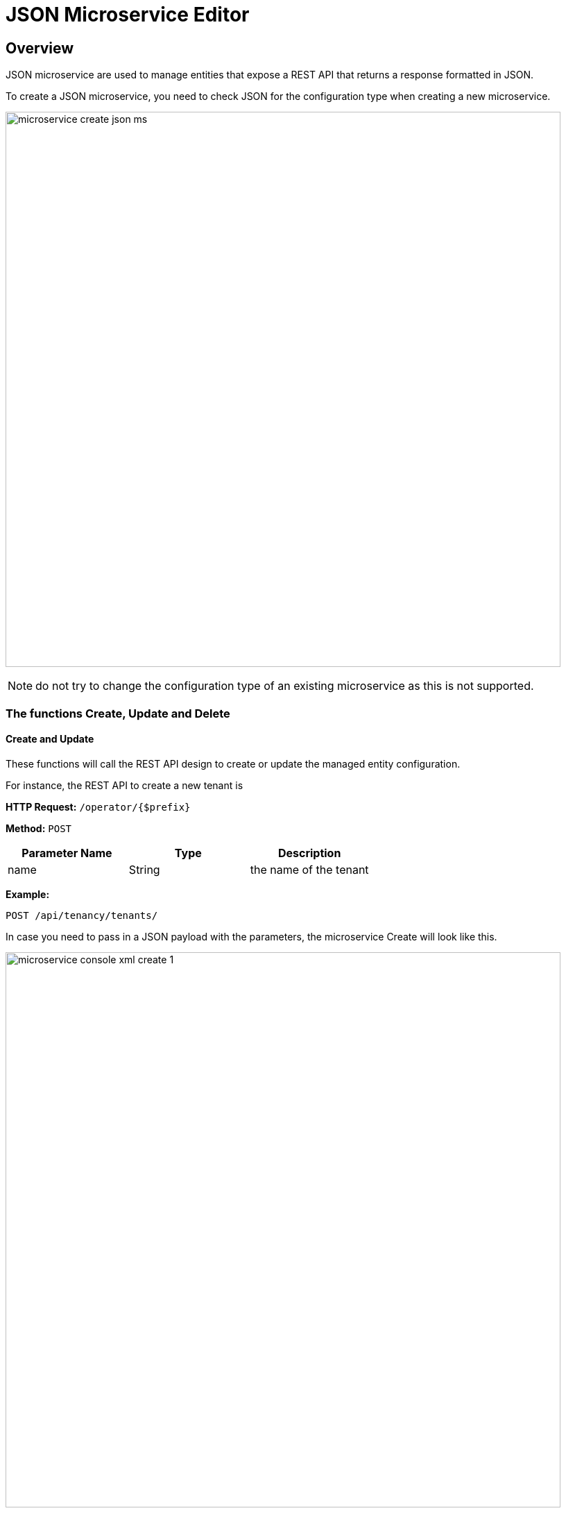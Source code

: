 = JSON Microservice Editor
ifndef::imagesdir[:imagesdir: images]
ifdef::env-github,env-browser[:outfilesuffix: .adoc]

== Overview

JSON microservice are used to manage entities that expose a REST API that returns a response formatted in JSON.

To create a JSON microservice, you need to check JSON for the configuration type when creating a new microservice.

image:microservice_create_json_ms.png[width=800px]

NOTE: do not try to change the configuration type of an existing microservice as this is not supported.

=== The functions Create, Update and Delete

==== Create and Update
These functions will call the REST API design to create or update the managed entity configuration.

For instance, the REST API to create a new tenant is

*HTTP Request:* `+/operator/{$prefix}+`

*Method:* `+POST+`
[cols=3*,options="header"]
|===
| Parameter Name
| Type
| Description

| name
| String
| the name of the tenant
|===

*Example:*
[source]
----
POST /api/tenancy/tenants/
----

In case you need to pass in a JSON payload with the parameters, the microservice Create will look like this.

image:microservice_console_xml_create_1.png[width=800px]

==== Delete

image:microservice_console_xml_delete.png[width=800px]

==== Import

image:microservice_console_json_import.png[width=800px]


The main difference between the CLI and REST (Json/XML) Microservice definition is the implementation of the functions Create/Update/...

CLI Microservice definition is covered in the documentation about the CLI microservice editor.

This documentation uses the link:https://github.com/openmsa/Adaptors/tree/master/adapters/rest_netbox[Netbox REST adapter] and the link:https://netbox.readthedocs.io/en/stable/rest-api/overview/[Netbox] REST API to illustrate the design of XML Microservice.


